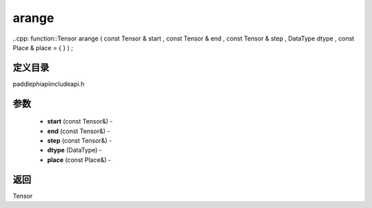 .. _cn_api_paddle_experimental_arange:

arange
-------------------------------

..cpp: function::Tensor arange ( const Tensor & start , const Tensor & end , const Tensor & step , DataType dtype , const Place & place = { } ) ;

定义目录
:::::::::::::::::::::
paddle\phi\api\include\api.h

参数
:::::::::::::::::::::
	- **start** (const Tensor&) - 
	- **end** (const Tensor&) - 
	- **step** (const Tensor&) - 
	- **dtype** (DataType) - 
	- **place** (const Place&) - 



返回
:::::::::::::::::::::
Tensor
